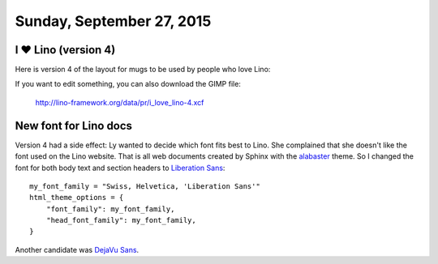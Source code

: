==========================
Sunday, September 27, 2015
==========================


I ♥ Lino (version 4)
=====================

Here is version 4 of the layout for mugs to be used by people who love
Lino:

.. raw:: html

    <img src="http://lino-framework.org/data/pr/i_love_lino-4.png"/>


If you want to edit something, you can also download the GIMP file:

  http://lino-framework.org/data/pr/i_love_lino-4.xcf


New font for Lino docs
======================

Version 4 had a side effect: Ly wanted to decide which font fits best
to Lino. She complained that she doesn't like the font used on the
Lino website.  That is all web documents created by Sphinx with the
`alabaster <https://pypi.python.org/pypi/alabaster>`_ theme.  So I
changed the font for both body text and section headers to `Liberation
Sans <https://de.wikipedia.org/wiki/Liberation_%28Schriftart%29>`_::

    my_font_family = "Swiss, Helvetica, 'Liberation Sans'"
    html_theme_options = {
        "font_family": my_font_family,
        "head_font_family": my_font_family,
    }
    
Another candidate was `DejaVu Sans <https://de.wikipedia.org/wiki/DejaVu>`_.


